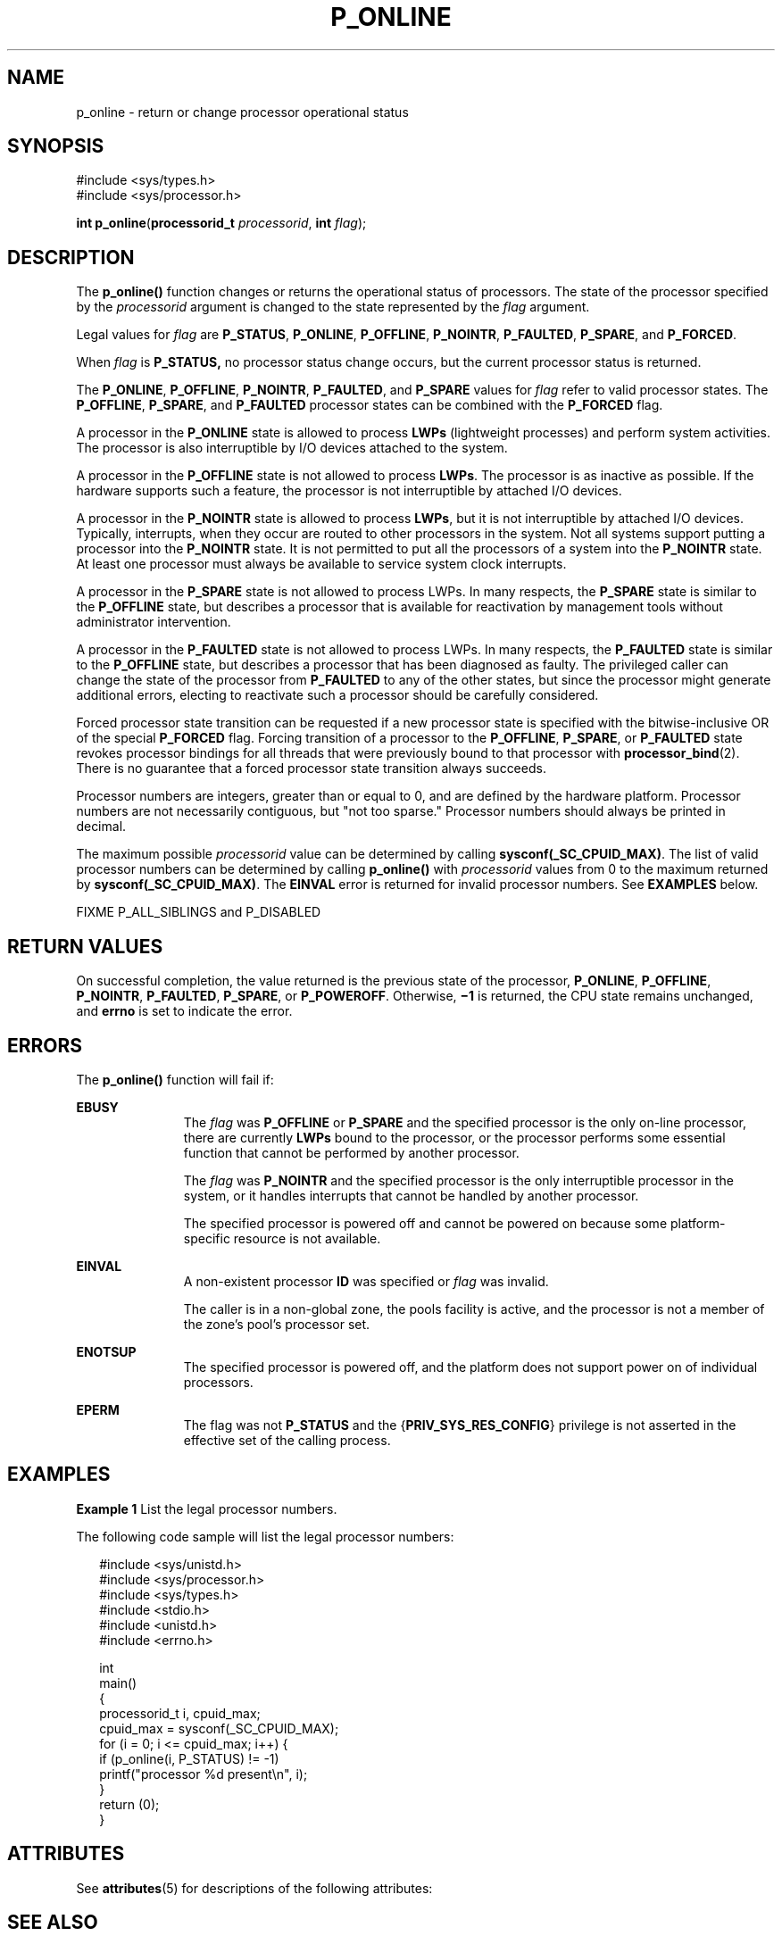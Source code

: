 '\" te
.\" Copyright (c) 2009, Sun Microsystems, Inc.  All Rights Reserved.
.\" Copyright 2019, Joyent, Inc.
.\" The contents of this file are subject to the terms of the Common Development and Distribution License (the "License").  You may not use this file except in compliance with the License.
.\" You can obtain a copy of the license at usr/src/OPENSOLARIS.LICENSE or http://www.opensolaris.org/os/licensing.  See the License for the specific language governing permissions and limitations under the License.
.\" When distributing Covered Code, include this CDDL HEADER in each file and include the License file at usr/src/OPENSOLARIS.LICENSE.  If applicable, add the following below this CDDL HEADER, with the fields enclosed by brackets "[]" replaced with your own identifying information: Portions Copyright [yyyy] [name of copyright owner]
.TH P_ONLINE 2 "Apr 25, 2019"
.SH NAME
p_online \- return or change processor operational status
.SH SYNOPSIS
.LP
.nf
#include <sys/types.h>
#include <sys/processor.h>

\fBint\fR \fBp_online\fR(\fBprocessorid_t\fR \fIprocessorid\fR, \fBint\fR \fIflag\fR);
.fi

.SH DESCRIPTION
.LP
The \fBp_online()\fR function changes or returns the operational status of
processors. The state of the processor specified by the \fIprocessorid\fR
argument is changed to the state represented by the \fIflag\fR argument.
.sp
.LP
Legal values for \fIflag\fR are \fBP_STATUS\fR, \fBP_ONLINE\fR,
\fBP_OFFLINE\fR, \fBP_NOINTR\fR, \fBP_FAULTED\fR, \fBP_SPARE\fR, and
\fBP_FORCED\fR.
.sp
.LP
When \fIflag\fR is \fBP_STATUS,\fR no processor status change occurs, but the
current processor status is returned.
.sp
.LP
The \fBP_ONLINE\fR, \fBP_OFFLINE\fR, \fBP_NOINTR\fR, \fBP_FAULTED\fR, and
\fBP_SPARE\fR values for \fIflag\fR refer to valid processor states. The
\fBP_OFFLINE\fR, \fBP_SPARE\fR,  and \fBP_FAULTED\fR processor states can be
combined with the \fBP_FORCED\fR flag.
.sp
.LP
A processor in the \fBP_ONLINE\fR state is allowed to process \fBLWPs\fR
(lightweight processes) and perform system activities. The processor is also
interruptible by I/O devices attached to the system.
.sp
.LP
A processor in the \fBP_OFFLINE\fR state is not allowed to process \fBLWPs\fR.
The processor is as inactive as possible. If the hardware supports such a
feature, the processor is not interruptible by attached I/O devices.
.sp
.LP
A processor in the \fBP_NOINTR\fR state is allowed to process \fBLWPs\fR, but
it is not interruptible by attached I/O devices. Typically, interrupts, when
they occur are routed to other processors in the system. Not all systems
support putting a processor into the \fBP_NOINTR\fR state. It is not permitted
to put all the processors of a system into the \fBP_NOINTR\fR state. At least
one processor must always be available to service system clock interrupts.
.sp
.LP
A processor in the \fBP_SPARE\fR state is not allowed to process LWPs. In many
respects, the \fBP_SPARE\fR state is similar to the \fBP_OFFLINE\fR state, but
describes a processor that is available for reactivation by management tools
without administrator intervention.
.sp
.LP
A processor in the \fBP_FAULTED\fR state is not allowed to process LWPs. In
many respects, the \fBP_FAULTED\fR state is similar to the \fBP_OFFLINE\fR
state, but describes a processor that has been diagnosed as faulty. The
privileged caller can change the state of the processor from \fBP_FAULTED\fR to
any of the other states, but since the processor might generate additional
errors, electing to reactivate such a processor should be carefully considered.
.sp
.LP
Forced processor state transition can be requested if a new processor state is
specified with the bitwise-inclusive OR of the special \fBP_FORCED\fR flag.
Forcing transition of a processor to the \fBP_OFFLINE\fR, \fBP_SPARE\fR, or
\fBP_FAULTED\fR state revokes processor bindings for all threads that were
previously bound to that processor with \fBprocessor_bind\fR(2). There is no
guarantee that a forced processor state transition always succeeds.
.sp
.LP
Processor numbers are integers, greater than or equal to 0, and are defined by
the hardware platform.  Processor numbers are not necessarily contiguous, but
"not too sparse."  Processor numbers should always be printed in decimal.
.sp
.LP
The maximum possible \fIprocessorid\fR value can be determined by calling
\fBsysconf(_SC_CPUID_MAX)\fR. The list of valid processor numbers can be
determined by calling \fBp_online()\fR with \fIprocessorid\fR values from 0 to
the maximum returned by \fBsysconf(_SC_CPUID_MAX)\fR. The \fBEINVAL\fR error is
returned for invalid processor numbers.  See \fBEXAMPLES\fR below.
.sp
.LP
FIXME P_ALL_SIBLINGS and P_DISABLED
.SH RETURN VALUES
.LP
On successful completion, the value returned is the previous state of the
processor, \fBP_ONLINE\fR, \fBP_OFFLINE\fR, \fBP_NOINTR\fR, \fBP_FAULTED\fR,
\fBP_SPARE\fR, or \fBP_POWEROFF\fR. Otherwise, \fB\(mi1\fR is returned, the CPU
state remains unchanged, and  \fBerrno\fR is set to indicate the error.
.SH ERRORS
.LP
The \fBp_online()\fR function will fail if:
.sp
.ne 2
.na
\fB\fBEBUSY\fR\fR
.ad
.RS 11n
The \fIflag\fR was \fBP_OFFLINE\fR or \fBP_SPARE\fR and the specified processor
is the only on-line processor, there are currently  \fBLWPs\fR bound to the
processor, or the processor performs some essential function that cannot be
performed by another processor.
.sp
The \fIflag\fR was \fBP_NOINTR\fR and the specified processor is the only
interruptible processor in the system, or it handles interrupts that cannot be
handled by another processor.
.sp
The specified processor is powered off and cannot be powered on because some
platform- specific resource is not available.
.RE

.sp
.ne 2
.na
\fB\fBEINVAL\fR\fR
.ad
.RS 11n
A non-existent processor \fBID\fR was specified or  \fIflag\fR was invalid.
.sp
The caller is in a non-global zone, the pools facility is active, and the
processor is not a member of the zone's pool's processor set.
.RE

.sp
.ne 2
.na
\fB\fBENOTSUP\fR\fR
.ad
.RS 11n
The specified processor is powered off, and the platform does not support power
on of individual processors.
.RE

.sp
.ne 2
.na
\fB\fBEPERM\fR\fR
.ad
.RS 11n
The flag was not \fBP_STATUS\fR and the {\fBPRIV_SYS_RES_CONFIG\fR} privilege
is not asserted in the effective set of the calling process.
.RE

.SH EXAMPLES
.LP
\fBExample 1 \fRList the legal processor numbers.
.sp
.LP
The following code sample will list the legal processor numbers:

.sp
.in +2
.nf
#include <sys/unistd.h>
#include <sys/processor.h>
#include <sys/types.h>
#include <stdio.h>
#include <unistd.h>
#include <errno.h>

int
main()
{
        processorid_t i, cpuid_max;
        cpuid_max = sysconf(_SC_CPUID_MAX);
        for (i = 0; i <= cpuid_max; i++) {
              if (p_online(i, P_STATUS) != -1)
                        printf("processor %d present\en", i);
        }
        return (0);
}
.fi
.in -2

.SH ATTRIBUTES
.LP
See \fBattributes\fR(5) for descriptions of the following attributes:
.sp

.sp
.TS
box;
c | c
l | l .
ATTRIBUTE TYPE	ATTRIBUTE VALUE
_
MT-Level	MT-Safe
.TE

.SH SEE ALSO
.LP
\fBpooladm\fR(1M), \fBpsradm\fR(1M), \fBpsrinfo\fR(1M), \fBzoneadm\fR(1M),
\fBprocessor_bind\fR(2), \fBprocessor_info\fR(2), \fBpset_create\fR(2),
\fBsysconf\fR(3C), \fBattributes\fR(5), \fBprivileges\fR(5)
